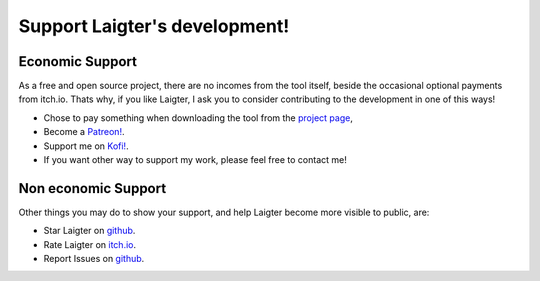 Support Laigter's development!
==============================

Economic Support
----------------

As a free and open source project, there are no incomes from the tool itself, beside the occasional optional payments from itch.io. Thats why, if you like Laigter, I ask you to consider contributing to the development in one of this ways!

- Chose to pay something when downloading the tool from the `project page <https://azagaya.itch.io/laigter/>`_,
- Become a `Patreon! <https://www.patreon.com/azagaya/>`_.
- Support me on `Kofi! <https://ko-fi.com/azagayavj/>`_.
- If you want other way to support my work, please feel free to contact me!

Non economic Support
--------------------

Other things you may do to show your support, and help Laigter become more visible to public, are:

- Star Laigter on `github <https://github.com/azagaya/laigter>`_.
- Rate Laigter on `itch.io <https://azagaya.itch.io/laigter/>`_.
- Report Issues on `github <https://github.com/azagaya/laigter>`_.
